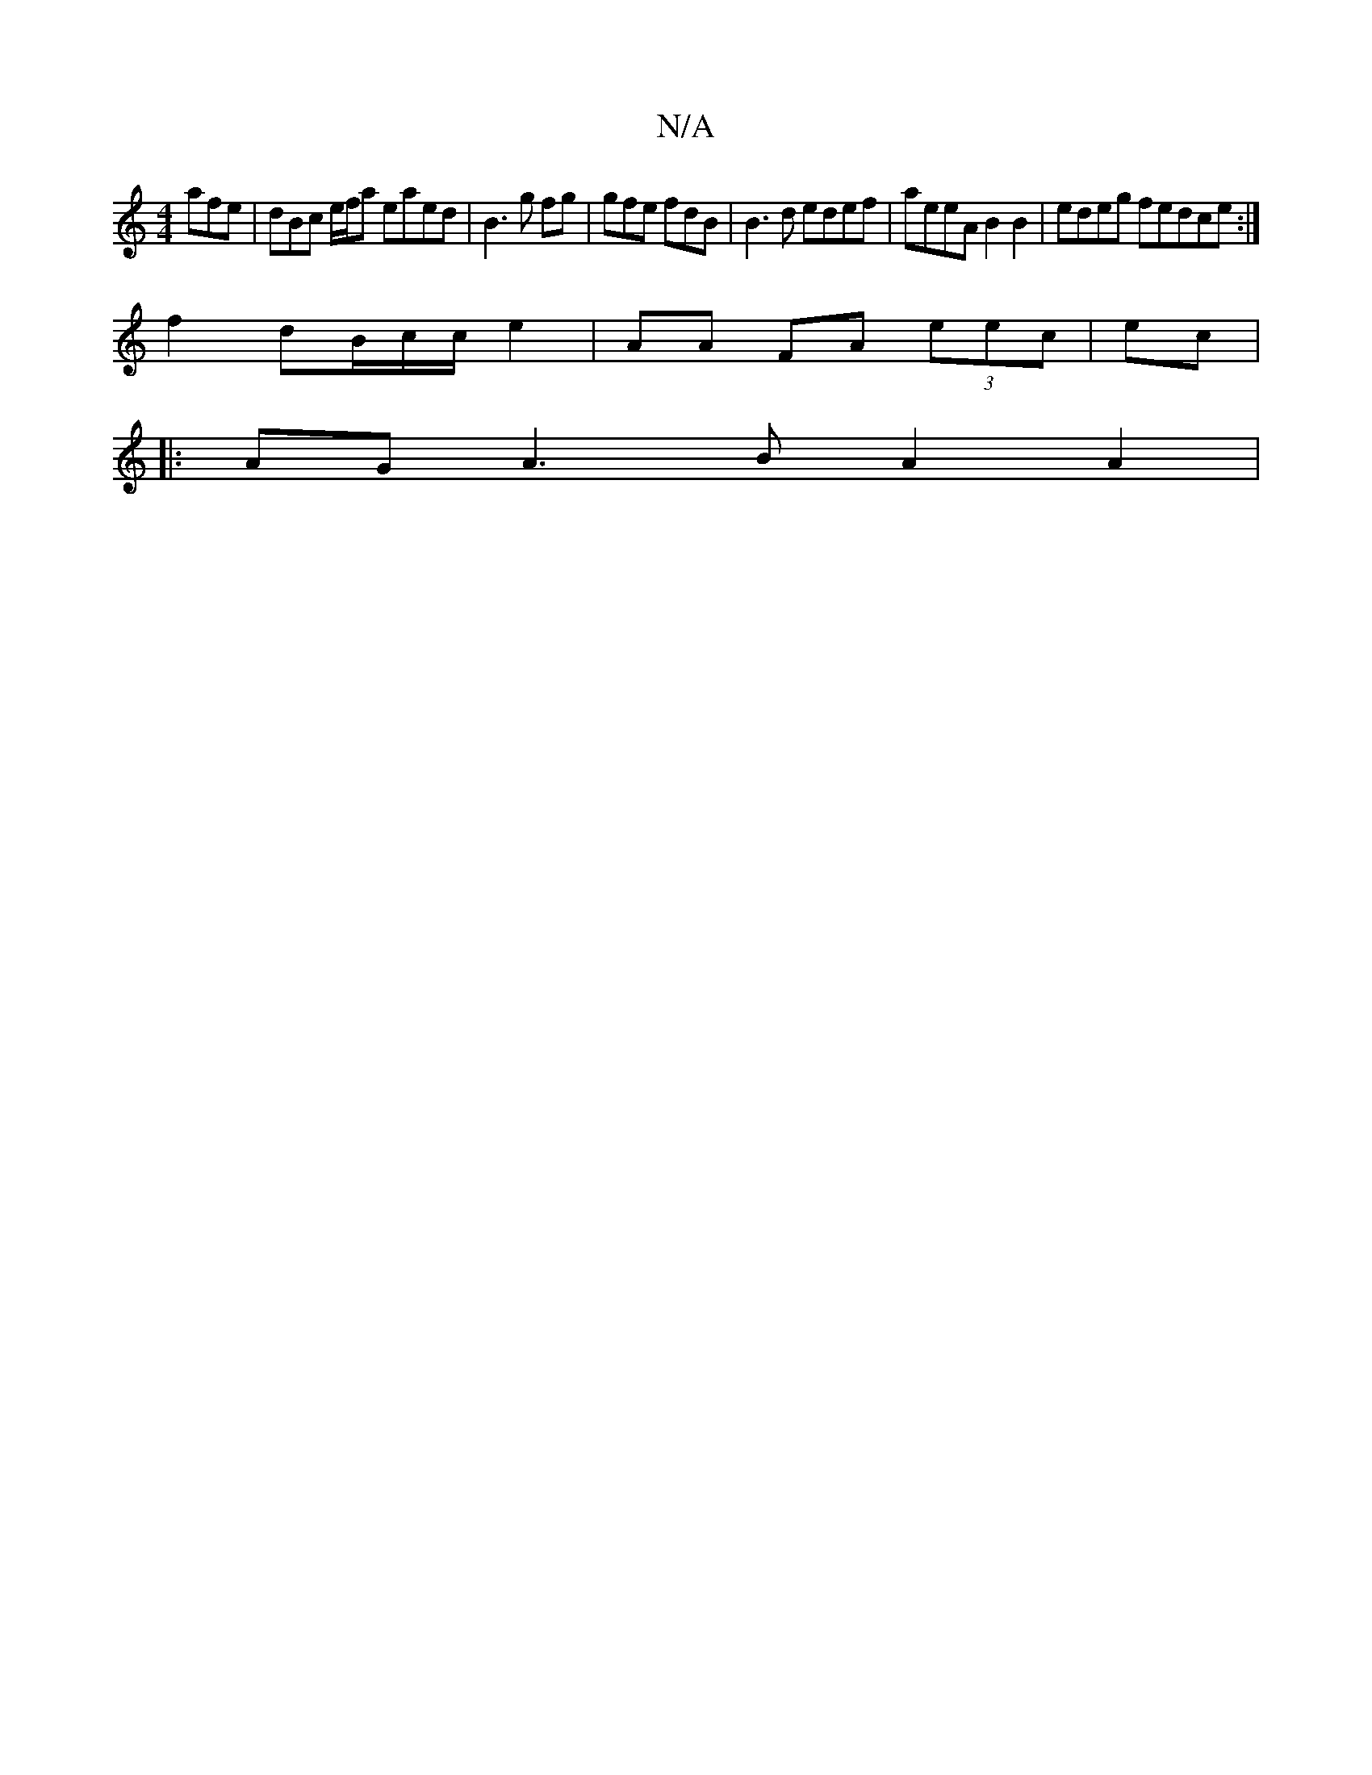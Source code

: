 X:1
T:N/A
M:4/4
R:N/A
K:Cmajor
 afe|dBc e/f/a eaed|B3 g fg|gfe fdB|B3d edef-|aeeA B2B2|edeg fedce:|]
f2dB/c/c/2 e2 | AA FA (3eec | ec|
|:AGA3B A2A2 |
|:V:"

|:B c2 c BcA | EEF D2 E F2G |1 AAF E2 |]
[A,FF B-Aa |
e3 - BAB |
BAE GFA |